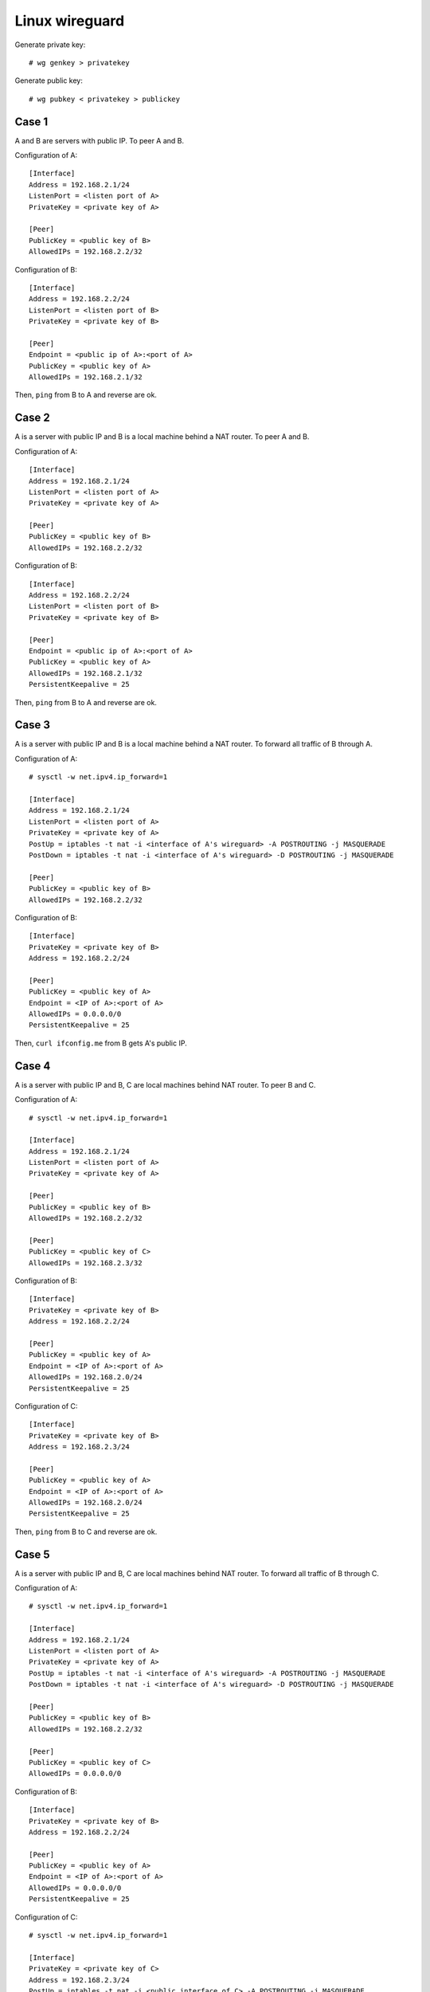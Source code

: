 Linux wireguard
===============

Generate private key: ::

    # wg genkey > privatekey

Generate public key: ::

    # wg pubkey < privatekey > publickey

Case 1
------

A and B are servers with public IP. To peer A and B.

Configuration of A: ::

    [Interface]
    Address = 192.168.2.1/24
    ListenPort = <listen port of A>
    PrivateKey = <private key of A>

    [Peer]
    PublicKey = <public key of B>
    AllowedIPs = 192.168.2.2/32

Configuration of B: ::

    [Interface]
    Address = 192.168.2.2/24
    ListenPort = <listen port of B>
    PrivateKey = <private key of B>

    [Peer]
    Endpoint = <public ip of A>:<port of A>
    PublicKey = <public key of A>
    AllowedIPs = 192.168.2.1/32

Then, ``ping`` from B to A and reverse are ok.

Case 2
------

A is a server with public IP and B is a local machine behind a NAT router. To 
peer A and B.

Configuration of A: ::

    [Interface]
    Address = 192.168.2.1/24
    ListenPort = <listen port of A>
    PrivateKey = <private key of A>

    [Peer]
    PublicKey = <public key of B>
    AllowedIPs = 192.168.2.2/32

Configuration of B: ::

    [Interface]
    Address = 192.168.2.2/24
    ListenPort = <listen port of B>
    PrivateKey = <private key of B>

    [Peer]
    Endpoint = <public ip of A>:<port of A>
    PublicKey = <public key of A>
    AllowedIPs = 192.168.2.1/32
    PersistentKeepalive = 25

Then, ``ping`` from B to A and reverse are ok.

Case 3
------

A is a server with public IP and B is a local machine behind a NAT router. To 
forward all traffic of B through A.

Configuration of A: ::

    # sysctl -w net.ipv4.ip_forward=1

    [Interface]
    Address = 192.168.2.1/24
    ListenPort = <listen port of A>
    PrivateKey = <private key of A>
    PostUp = iptables -t nat -i <interface of A's wireguard> -A POSTROUTING -j MASQUERADE
    PostDown = iptables -t nat -i <interface of A's wireguard> -D POSTROUTING -j MASQUERADE

    [Peer]
    PublicKey = <public key of B>
    AllowedIPs = 192.168.2.2/32
    
Configuration of B: ::

    [Interface]
    PrivateKey = <private key of B>
    Address = 192.168.2.2/24

    [Peer]
    PublicKey = <public key of A>
    Endpoint = <IP of A>:<port of A>
    AllowedIPs = 0.0.0.0/0
    PersistentKeepalive = 25

Then, ``curl ifconfig.me`` from B gets A's public IP.

Case 4
------

A is a server with public IP and B, C are local machines behind NAT router. To 
peer B and C.

Configuration of A: ::

    # sysctl -w net.ipv4.ip_forward=1

    [Interface]
    Address = 192.168.2.1/24
    ListenPort = <listen port of A>
    PrivateKey = <private key of A>

    [Peer]
    PublicKey = <public key of B>
    AllowedIPs = 192.168.2.2/32

    [Peer]
    PublicKey = <public key of C>
    AllowedIPs = 192.168.2.3/32

Configuration of B: ::

    [Interface]
    PrivateKey = <private key of B>
    Address = 192.168.2.2/24

    [Peer]
    PublicKey = <public key of A>
    Endpoint = <IP of A>:<port of A>
    AllowedIPs = 192.168.2.0/24
    PersistentKeepalive = 25

Configuration of C: ::

    [Interface]
    PrivateKey = <private key of B>
    Address = 192.168.2.3/24

    [Peer]
    PublicKey = <public key of A>
    Endpoint = <IP of A>:<port of A>
    AllowedIPs = 192.168.2.0/24
    PersistentKeepalive = 25

Then, ``ping`` from B to C and reverse are ok.

Case 5
------

A is a server with public IP and B, C are local machines behind NAT router. To 
forward all traffic of B through C.

Configuration of A: ::

    # sysctl -w net.ipv4.ip_forward=1

    [Interface]
    Address = 192.168.2.1/24
    ListenPort = <listen port of A>
    PrivateKey = <private key of A>
    PostUp = iptables -t nat -i <interface of A's wireguard> -A POSTROUTING -j MASQUERADE
    PostDown = iptables -t nat -i <interface of A's wireguard> -D POSTROUTING -j MASQUERADE

    [Peer]
    PublicKey = <public key of B>
    AllowedIPs = 192.168.2.2/32

    [Peer]
    PublicKey = <public key of C>
    AllowedIPs = 0.0.0.0/0
    
Configuration of B: ::

    [Interface]
    PrivateKey = <private key of B>
    Address = 192.168.2.2/24

    [Peer]
    PublicKey = <public key of A>
    Endpoint = <IP of A>:<port of A>
    AllowedIPs = 0.0.0.0/0
    PersistentKeepalive = 25

Configuration of C: ::

    # sysctl -w net.ipv4.ip_forward=1

    [Interface]
    PrivateKey = <private key of C>
    Address = 192.168.2.3/24
    PostUp = iptables -t nat -i <public interface of C> -A POSTROUTING -j MASQUERADE
    PostDown = iptables -t nat -i <public interface of C> -D POSTROUTING -j MASQUERADE

    [Peer]
    PublicKey = <public key of A>
    Endpoint = <IP of A>:<port of A>
    AllowedIPs = 192.168.2.1/32
    PersistentKeepalive = 25

Then, ``curl ifconfig.me`` from B gets C's public IP.
